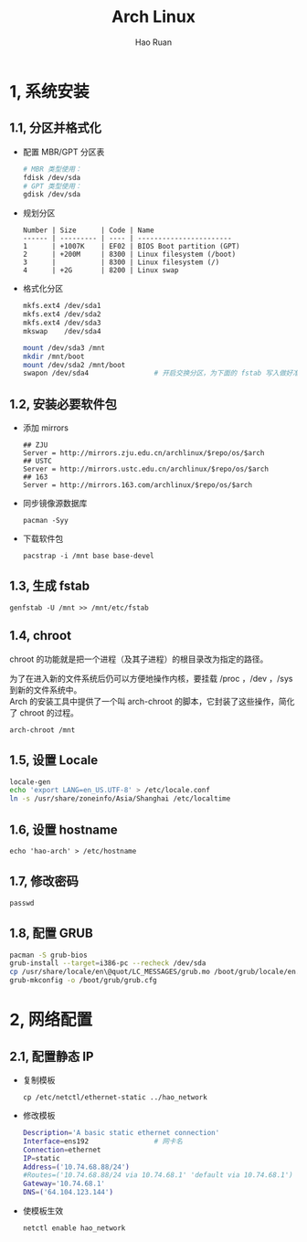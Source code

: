 #+TITLE:     Arch Linux
#+AUTHOR:    Hao Ruan
#+EMAIL:     ruanhao1116@gmail.com
#+LANGUAGE:  en
#+LINK_HOME: http://www.github.com/ruanhao
#+HTML_HEAD: <link rel="stylesheet" type="text/css" href="../css/style.css" />
#+OPTIONS:   H:2 num:nil \n:nil @:t ::t |:t ^:{} _:{} *:t TeX:t LaTeX:t
#+STARTUP:   showall

* 1, 系统安装

** 1.1, 分区并格式化

- 配置 MBR/GPT 分区表

  #+BEGIN_SRC sh
    # MBR 类型使用：
    fdisk /dev/sda
    # GPT 类型使用：
    gdisk /dev/sda
  #+END_SRC

- 规划分区

  #+BEGIN_EXAMPLE
    Number | Size      | Code | Name
    ------ | --------- | ---- | -----------------------
    1      | +1007K    | EF02 | BIOS Boot partition (GPT)
    2      | +200M     | 8300 | Linux filesystem (/boot)
    3      |           | 8300 | Linux filesystem (/)
    4      | +2G       | 8200 | Linux swap
  #+END_EXAMPLE

- 格式化分区

  #+BEGIN_SRC sh
    mkfs.ext4 /dev/sda1
    mkfs.ext4 /dev/sda2
    mkfs.ext4 /dev/sda3
    mkswap    /dev/sda4

    mount /dev/sda3 /mnt
    mkdir /mnt/boot
    mount /dev/sda2 /mnt/boot
    swapon /dev/sda4                # 开启交换分区，为下面的 fstab 写入做好准备
#+END_SRC


** 1.2, 安装必要软件包

- 添加 mirrors

  #+BEGIN_EXAMPLE
  ## ZJU
  Server = http://mirrors.zju.edu.cn/archlinux/$repo/os/$arch
  ## USTC
  Server = http://mirrors.ustc.edu.cn/archlinux/$repo/os/$arch
  ## 163
  Server = http://mirrors.163.com/archlinux/$repo/os/$arch
  #+END_EXAMPLE

- 同步镜像源数据库

  =pacman -Syy=

- 下载软件包

  =pacstrap -i /mnt base base-devel=


** 1.3, 生成 fstab

=genfstab -U /mnt >> /mnt/etc/fstab=


** 1.4, chroot

chroot 的功能就是把一个进程（及其子进程）的根目录改为指定的路径。

为了在进入新的文件系统后仍可以方便地操作内核，要挂载 /proc ，/dev ，/sys 到新的文件系统中。\\
Arch 的安装工具中提供了一个叫 arch-chroot 的脚本，它封装了这些操作，简化了 chroot 的过程。

=arch-chroot /mnt=


** 1.5, 设置 Locale

#+BEGIN_SRC sh
  locale-gen
  echo 'export LANG=en_US.UTF-8' > /etc/locale.conf
  ln -s /usr/share/zoneinfo/Asia/Shanghai /etc/localtime
#+END_SRC


** 1.6, 设置 hostname

=echo 'hao-arch' > /etc/hostname=


** 1.7, 修改密码

=passwd=


** 1.8, 配置 GRUB

#+BEGIN_SRC sh
  pacman -S grub-bios
  grub-install --target=i386-pc --recheck /dev/sda
  cp /usr/share/locale/en\@quot/LC_MESSAGES/grub.mo /boot/grub/locale/en.mo
  grub-mkconfig -o /boot/grub/grub.cfg
#+END_SRC

* 2, 网络配置

** 2.1, 配置静态 IP

- 复制模板

  =cp /etc/netctl/ethernet-static ../hao_network=

- 修改模板

  #+BEGIN_SRC sh
    Description='A basic static ethernet connection'
    Interface=ens192                # 网卡名
    Connection=ethernet
    IP=static
    Address=('10.74.68.88/24')
    #Routes=('10.74.68.88/24 via 10.74.68.1' 'default via 10.74.68.1')
    Gateway='10.74.68.1'
    DNS=('64.104.123.144')
  #+END_SRC

- 使模板生效

  =netctl enable hao_network=
